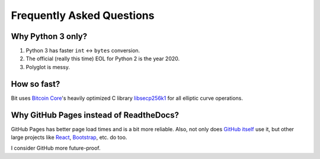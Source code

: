 Frequently Asked Questions
==========================

Why Python 3 only?
------------------

1. Python 3 has faster ``int`` <-> ``bytes`` conversion.
2. The official (really this time) EOL for Python 2 is the year 2020.
3. Polyglot is messy.

How so fast?
------------

Bit uses `Bitcoin Core <https://github.com/bitcoin/bitcoin>`_'s heavily
optimized C library `libsecp256k1 <https://github.com/bitcoin-core/secp256k1>`_
for all elliptic curve operations.

Why GitHub Pages instead of ReadtheDocs?
----------------------------------------

GitHub Pages has better page load times and is a bit more reliable. Also,
not only does `GitHub itself`_ use it, but other large projects like `React`_,
`Bootstrap`_, etc. do too.

I consider GitHub more future-proof.

.. _GitHub itself: https://github.com/blog/1939-how-github-uses-github-to-document-github
.. _React: https://github.com/facebook/react
.. _Bootstrap: https://github.com/twbs/bootstrap
